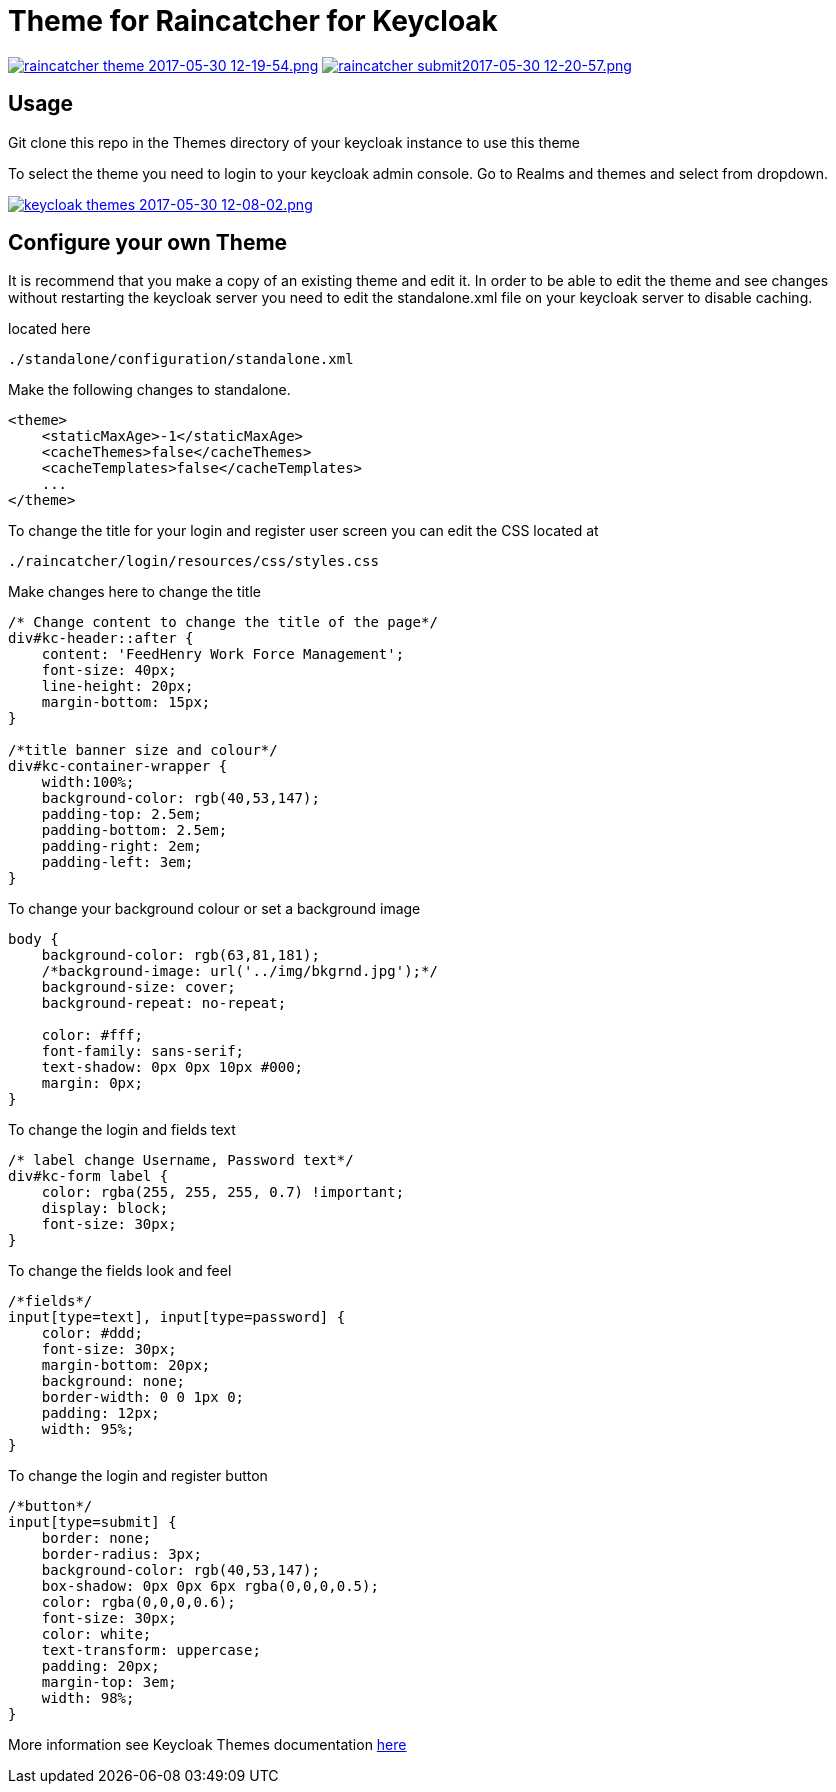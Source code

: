 [[theme-for-raincatcher-for-keycloak]]
= Theme for Raincatcher for Keycloak

https://postimg.org/image/6z3kxuybj/[image:https://s11.postimg.org/kg0jgq8n7/raincatcher_theme_2017-05-30_12-19-54.png[raincatcher
theme 2017-05-30 12-19-54.png]]
https://postimg.org/image/5xey2irtj/[image:https://s23.postimg.org/ic1q2ujbv/raincatcher_submit2017-05-30_12-20-57.png[raincatcher
submit2017-05-30 12-20-57.png]]

[[usage]]
== Usage

Git clone this repo in the Themes directory of your keycloak instance to use
this theme

To select the theme you need to login to your keycloak admin console. Go to
Realms and themes and select from dropdown.

https://postimg.org/image/ukrt8b1u5/[image:https://s30.postimg.org/oju4b8f81/keycloak_themes_2017-05-30_12-08-02.png[keycloak
themes 2017-05-30 12-08-02.png]]

[[configure-your-own-theme]]
== Configure your own Theme

It is recommend that you make a copy of an existing theme and edit it. In order
to be able to edit the theme and see changes without restarting the keycloak server
you need to edit the standalone.xml file on your keycloak server to disable caching.

located here

....
./standalone/configuration/standalone.xml
....

Make the following changes to standalone.

[source,xml]
----
<theme>
    <staticMaxAge>-1</staticMaxAge>
    <cacheThemes>false</cacheThemes>
    <cacheTemplates>false</cacheTemplates>
    ...
</theme>
----

To change the title for your login and register user screen you can edit the CSS
located at

....
./raincatcher/login/resources/css/styles.css
....

Make changes here to change the title

[source,css]
----
/* Change content to change the title of the page*/
div#kc-header::after {
    content: 'FeedHenry Work Force Management';
    font-size: 40px;
    line-height: 20px;
    margin-bottom: 15px;
}

/*title banner size and colour*/
div#kc-container-wrapper {
    width:100%;
    background-color: rgb(40,53,147);
    padding-top: 2.5em;
    padding-bottom: 2.5em;
    padding-right: 2em;
    padding-left: 3em;
}
----

To change your background colour or set a background image

[source,css]
----
body {
    background-color: rgb(63,81,181);
    /*background-image: url('../img/bkgrnd.jpg');*/
    background-size: cover;
    background-repeat: no-repeat;

    color: #fff;
    font-family: sans-serif;
    text-shadow: 0px 0px 10px #000;
    margin: 0px;
}
----

To change the login and fields text

[source,css]
----
/* label change Username, Password text*/
div#kc-form label {
    color: rgba(255, 255, 255, 0.7) !important;
    display: block;
    font-size: 30px;
}
----

To change the fields look and feel

[source,css]
----
/*fields*/
input[type=text], input[type=password] {
    color: #ddd;
    font-size: 30px;
    margin-bottom: 20px;
    background: none;
    border-width: 0 0 1px 0;
    padding: 12px;
    width: 95%;
}
----

To change the login and register button

[source,css]
----
/*button*/
input[type=submit] {
    border: none;
    border-radius: 3px;
    background-color: rgb(40,53,147);
    box-shadow: 0px 0px 6px rgba(0,0,0,0.5);
    color: rgba(0,0,0,0.6);
    font-size: 30px;
    color: white;
    text-transform: uppercase;
    padding: 20px;
    margin-top: 3em;
    width: 98%;
}
----

More information see Keycloak Themes documentation https://keycloak.gitbooks.io/documentation/server_development/topics/themes.html[here]